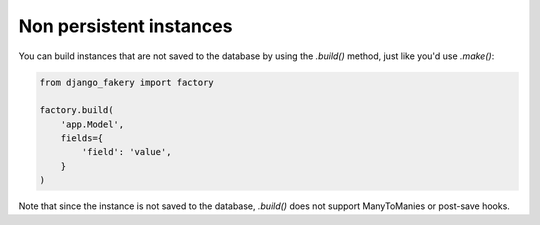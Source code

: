 .. ref-nonpersistentinstances:

Non persistent instances
------------------------

You can build instances that are not saved to the database by using the `.build()` method, just like you'd use `.make()`:

.. code-block:: python

    from django_fakery import factory

    factory.build(
        'app.Model',
        fields={
            'field': 'value',
        }
    )

Note that since the instance is not saved to the database, `.build()` does not support ManyToManies or post-save hooks.